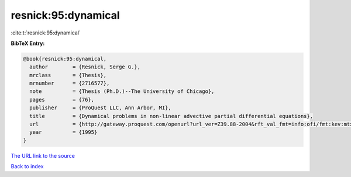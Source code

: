 resnick:95:dynamical
====================

:cite:t:`resnick:95:dynamical`

**BibTeX Entry:**

.. code-block:: bibtex

   @book{resnick:95:dynamical,
     author        = {Resnick, Serge G.},
     mrclass       = {Thesis},
     mrnumber      = {2716577},
     note          = {Thesis (Ph.D.)--The University of Chicago},
     pages         = {76},
     publisher     = {ProQuest LLC, Ann Arbor, MI},
     title         = {Dynamical problems in non-linear advective partial differential equations},
     url           = {http://gateway.proquest.com/openurl?url_ver=Z39.88-2004&rft_val_fmt=info:ofi/fmt:kev:mtx:dissertation&res_dat=xri:pqdiss&rft_dat=xri:pqdiss:9542767},
     year          = {1995}
   }

`The URL link to the source <http://gateway.proquest.com/openurl?url_ver=Z39.88-2004&rft_val_fmt=info:ofi/fmt:kev:mtx:dissertation&res_dat=xri:pqdiss&rft_dat=xri:pqdiss:9542767>`__


`Back to index <../By-Cite-Keys.html>`__
